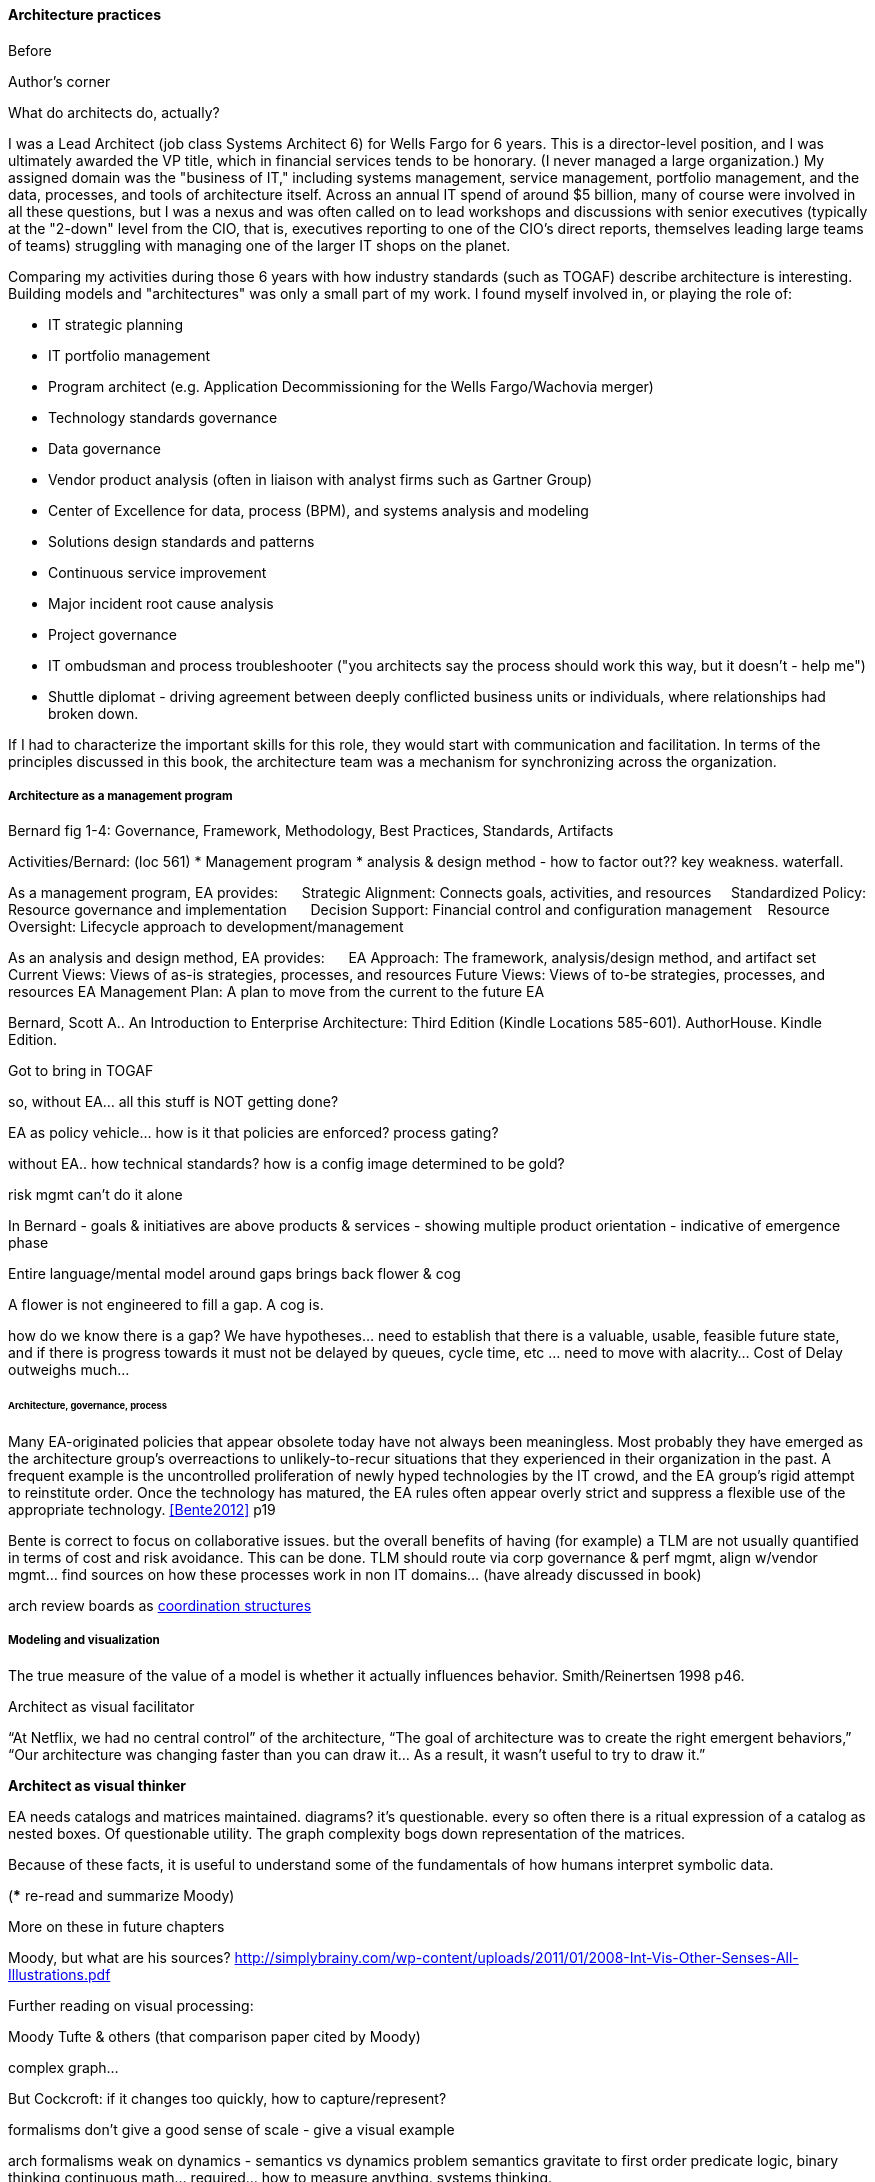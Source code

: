 ==== Architecture practices

Before


.Author's corner
****
What do architects do, actually?

I was a Lead Architect (job class Systems Architect 6) for Wells Fargo for 6 years. This is a director-level position, and I was ultimately awarded the VP title, which in financial services tends to be honorary. (I never managed a large organization.) My assigned domain was the "business of IT," including systems management, service management, portfolio management, and the data, processes, and tools of architecture itself. Across an annual IT spend of around $5 billion, many of course were involved in all these questions, but I was a nexus and was often called on to lead workshops and discussions with senior executives (typically at the "2-down" level from the CIO, that is, executives reporting to one of the CIO's direct reports, themselves leading large teams of teams) struggling with managing one of the larger IT shops on the planet.

Comparing my activities during those 6 years with how industry standards (such as TOGAF) describe architecture is interesting. Building models and "architectures" was only a small part of my work. I found myself involved in, or playing the role of:

* IT strategic planning
* IT portfolio management
* Program architect (e.g. Application Decommissioning for the Wells Fargo/Wachovia merger)
* Technology standards governance
* Data governance
* Vendor product analysis (often in liaison with analyst firms such as Gartner Group)
* Center of Excellence for data, process (BPM), and systems analysis and modeling
* Solutions design standards and patterns
* Continuous service improvement
* Major incident root cause analysis
* Project governance
* IT ombudsman and process troubleshooter ("you architects say the process should work this way, but it doesn't - help me")
* Shuttle diplomat - driving agreement between deeply conflicted business units or individuals, where relationships had broken down.

If I had to characterize the important skills for this role, they would start with communication and facilitation. In terms of the principles discussed in this book, the architecture team was a mechanism for synchronizing across the organization.
****


===== Architecture as a management program
Bernard fig 1-4: Governance, Framework, Methodology, Best Practices, Standards, Artifacts

Activities/Bernard: (loc 561)
* Management program
* analysis & design method - how to factor out?? key weakness. waterfall.

As a management program, EA provides:     
Strategic Alignment: Connects goals, activities, and resources    
Standardized Policy: Resource governance and implementation     
Decision Support: Financial control and configuration management   
Resource Oversight: Lifecycle approach to development/management

As an analysis and design method, EA provides:     
EA Approach: The framework, analysis/design method, and artifact set
Current Views: Views of as-is strategies, processes, and resources
Future Views: Views of to-be strategies, processes, and resources
EA Management Plan: A plan to move from the current to the future EA

Bernard, Scott A.. An Introduction to Enterprise Architecture: Third Edition (Kindle Locations 585-601). AuthorHouse. Kindle Edition.

Got to bring in TOGAF

so, without EA... all this stuff is NOT getting done?

EA as policy vehicle... how is it that policies are enforced? process gating?

without EA.. how technical standards? how is a config image determined to be gold?

risk mgmt can't do it alone

In Bernard - goals & initiatives are above products & services - showing multiple product orientation - indicative of emergence phase

Entire language/mental model around gaps brings back flower & cog

A flower is not engineered to fill a gap. A cog is.

how do we know there is a gap? We have hypotheses... need to establish that there is a valuable, usable, feasible future state, and if there is progress towards it must not be delayed by queues, cycle time, etc ... need to move with alacrity... Cost of Delay outweighs much...

====== Architecture, governance, process

Many EA-originated policies that appear obsolete today have not always been meaningless. Most probably they have emerged as the architecture group's overreactions to unlikely-to-recur situations that they experienced in their organization in the past. A frequent example is the uncontrolled proliferation of newly hyped technologies by the IT crowd, and the EA group's rigid attempt to reinstitute order. Once the technology has matured, the EA rules often appear overly strict and suppress a flexible use of the appropriate technology. <<Bente2012>> p19

Bente is correct to focus on collaborative issues. but the overall benefits of having (for example) a TLM are not usually quantified in terms of cost and risk avoidance. This can be done. TLM should route via corp governance & perf mgmt, align w/vendor mgmt... find sources on how these processes work in non IT domains... (have already discussed in book)

arch review boards as xref:coord-struct[coordination structures]


===== Modeling and visualization
The true measure of the value of a model is whether it actually influences behavior. Smith/Reinertsen 1998 p46.

Architect as visual facilitator

“At Netflix, we had no central control” of the architecture,
“The goal of architecture was to create the right emergent behaviors,”
“Our architecture was changing faster than you can draw it… As a result, it wasn’t useful to try to draw it.”

*Architect as visual thinker*

EA needs catalogs and matrices maintained. diagrams? it's questionable. every so often there is a ritual expression of a catalog as nested boxes. Of questionable utility. The graph complexity bogs down representation of the matrices.


Because of these facts, it is useful to understand some of the fundamentals of how humans interpret symbolic data.

(*** re-read and summarize Moody)

More on these in future chapters

Moody, but what are his sources?
http://simplybrainy.com/wp-content/uploads/2011/01/2008-Int-Vis-Other-Senses-All-Illustrations.pdf

Further reading on visual processing:

Moody
Tufte & others (that comparison paper cited by Moody)

complex graph...

But Cockcroft: if it changes too quickly, how to capture/represent?

formalisms don't give a good sense of scale - give a visual example

arch formalisms weak on dynamics - semantics vs dynamics problem semantics gravitate to first order predicate logic, binary thinking continuous math... required... how to measure anything. systems thinking.

but visualization is valuable otherwise we would not see so much of it

Cockburn communication problem - artifacts stimulate internal mental models but not Shannon... hence the endless attention to EA metamodels


The big picture is part of the standard mindset of EA, which
everyoneimmediatelyassociateswiththeactivitiesofanenterprisearchitect.
However, many of these big pictures you meet in practice have been over-
abstracted to the point of insignificance and no longer address any relevant
question.<<Bente2012>> p16

"semantic distortions" - simple example: equal-sized boxes on an EA capability map.

the EA's role is to facilitate discussions by abstracting and visualizing powerfully so that decisions are illuminated.

usually, the resulting diagrams are only good tactically.


illustrate: diagrams vs reporting, isometric catalog/matrix/diagram
why draw boxes when a textual report is all that is needed (e.g. Bente p52)


===== The "rationalization" quest
are the economics well understood?
One core question decided by governance is how much autonomy is granted to business units or geographical regions. In case this autonomy is high, would a quest for high IT integration and standardization not be like fighting windmills? <<bente2012>> p.45 and cross ref ch 1

====== application rationalization

====== Data & info

====== TLM
****
*Bad times at Airbus*

In 2006, (Ulrich)

TLM governance

****


****
[quote, Anonymous]
A foolish consistency is the hobgoblin of little minds.

*The folly of letting TLM dominate*

Henrik Kniberg tells the story of one of his most successful projects — a system built for the Swedish police that allowed them to use laptops in the field — and what happened afterwards <<Kniberg2011>>. Because the project was extremely urgent, the group was allowed to use an agile approach and break out of the traditional organizational culture. Everything went well, the police organization viewed it as a success, and the project even won a “project of the year” award.

What came next, however, was even more interesting. A high-level decision was made to rebuild from scratch that same system police had used in the field, using Siebel. This was part of a standardization effort to reduce the complexity and number of systems. Not only was the decision made to use a technology that the development team didn’t agree with, but it was decided to use a more traditional, sequential project-management approach to development. Development took a couple years and when it finally rolled out, it was a disaster because the police found it to be slow and clumsy and basically unusable. Making the change even more difficult was that the police preferred their existing system, which worked. Kniberg estimates that this cost the Swedish police more than £1 billion.

in http://www.infoq.com/resource/minibooks/why-agile-works/en/pdf/InfoQ-Why-Agile-Works-Mini-book.pdf
****

1 billion pounds ($1.6B) would have bought a lot of support & vendor leverage for the "nonstandard" technologies.

Lifecycle management can extend to internal products/services

EA provides guidance about what technologies are a strategic fit, which ones are deprecated, and which are emerging. <<Bente2012>> p8

Case study: The version control controversy: service vs TLM

if enterprise architects claim to be the only decision-making body
in technical matters, there is a huge risk that they create a bottleneck, if decisions take ages due to pending strategic issues, imminent changes in the business model, and so forth, IT projects can be seriously delayed. The practical consequence is that projects deliberately circumvent the enterprise architects—for example, by choosing less suitable technologies not managed by the EA group.<<Bente2012>> p19

Note that we compensate developers with money AND experience. Developer pressure to use a new technology should be seen in part as a demand for increased compensation. developers seeking experience, it is in part how they are compensated. this leads to conflicts over choice of tools. (good blog as well). rational framework for deciding. might go to chapter 8, resource mgmt. intersection between that & tech lifecycle is key.

EA makes the decision to insource or outsource

===== Repositories and knowledge management

backref to ch 11?

Agile & docs "In an agile project, explicit care must be taken to ensure proper documentation—for example, by stating it as part of the condition of satisfaction of a user story or in the definition of done" <<Bente2012>> p 170

Catalogs - Need for registration process for subjective concepts - decision authority

====== The repository question

CMDBs, metadata, EA

====== DevOps assets to architecture

If you started from day 1 with source, build, & package mgmt, and have kept it clean, you have a great asset

====== Metamodels and ontologies
app v svc def'n
runs into domain driven design problems if not careful

Canon law disputes

"standard EA language and methodology is especially helpful in large, complex enterprises that are geographically dispersed, and which may have multiple social and work cultures that have promoted different ways of doing things." <<Bernard

Bernard, Scott A.. An Introduction to Enterprise Architecture: Third Edition (Kindle Locations 1147-1149). AuthorHouse. Kindle Edition.
